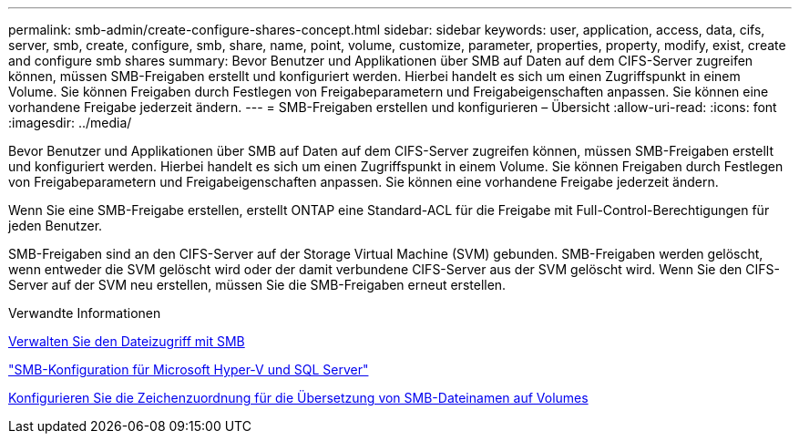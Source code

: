---
permalink: smb-admin/create-configure-shares-concept.html 
sidebar: sidebar 
keywords: user, application, access, data, cifs, server, smb, create, configure, smb, share, name, point, volume, customize, parameter, properties, property, modify, exist, create and configure smb shares 
summary: Bevor Benutzer und Applikationen über SMB auf Daten auf dem CIFS-Server zugreifen können, müssen SMB-Freigaben erstellt und konfiguriert werden. Hierbei handelt es sich um einen Zugriffspunkt in einem Volume. Sie können Freigaben durch Festlegen von Freigabeparametern und Freigabeigenschaften anpassen. Sie können eine vorhandene Freigabe jederzeit ändern. 
---
= SMB-Freigaben erstellen und konfigurieren – Übersicht
:allow-uri-read: 
:icons: font
:imagesdir: ../media/


[role="lead"]
Bevor Benutzer und Applikationen über SMB auf Daten auf dem CIFS-Server zugreifen können, müssen SMB-Freigaben erstellt und konfiguriert werden. Hierbei handelt es sich um einen Zugriffspunkt in einem Volume. Sie können Freigaben durch Festlegen von Freigabeparametern und Freigabeigenschaften anpassen. Sie können eine vorhandene Freigabe jederzeit ändern.

Wenn Sie eine SMB-Freigabe erstellen, erstellt ONTAP eine Standard-ACL für die Freigabe mit Full-Control-Berechtigungen für jeden Benutzer.

SMB-Freigaben sind an den CIFS-Server auf der Storage Virtual Machine (SVM) gebunden. SMB-Freigaben werden gelöscht, wenn entweder die SVM gelöscht wird oder der damit verbundene CIFS-Server aus der SVM gelöscht wird. Wenn Sie den CIFS-Server auf der SVM neu erstellen, müssen Sie die SMB-Freigaben erneut erstellen.

.Verwandte Informationen
xref:local-users-groups-concepts-concept.html[Verwalten Sie den Dateizugriff mit SMB]

link:../smb-hyper-v-sql/index.html["SMB-Konfiguration für Microsoft Hyper-V und SQL Server"]

xref:configure-character-mappings-file-name-translation-task.adoc[Konfigurieren Sie die Zeichenzuordnung für die Übersetzung von SMB-Dateinamen auf Volumes]
